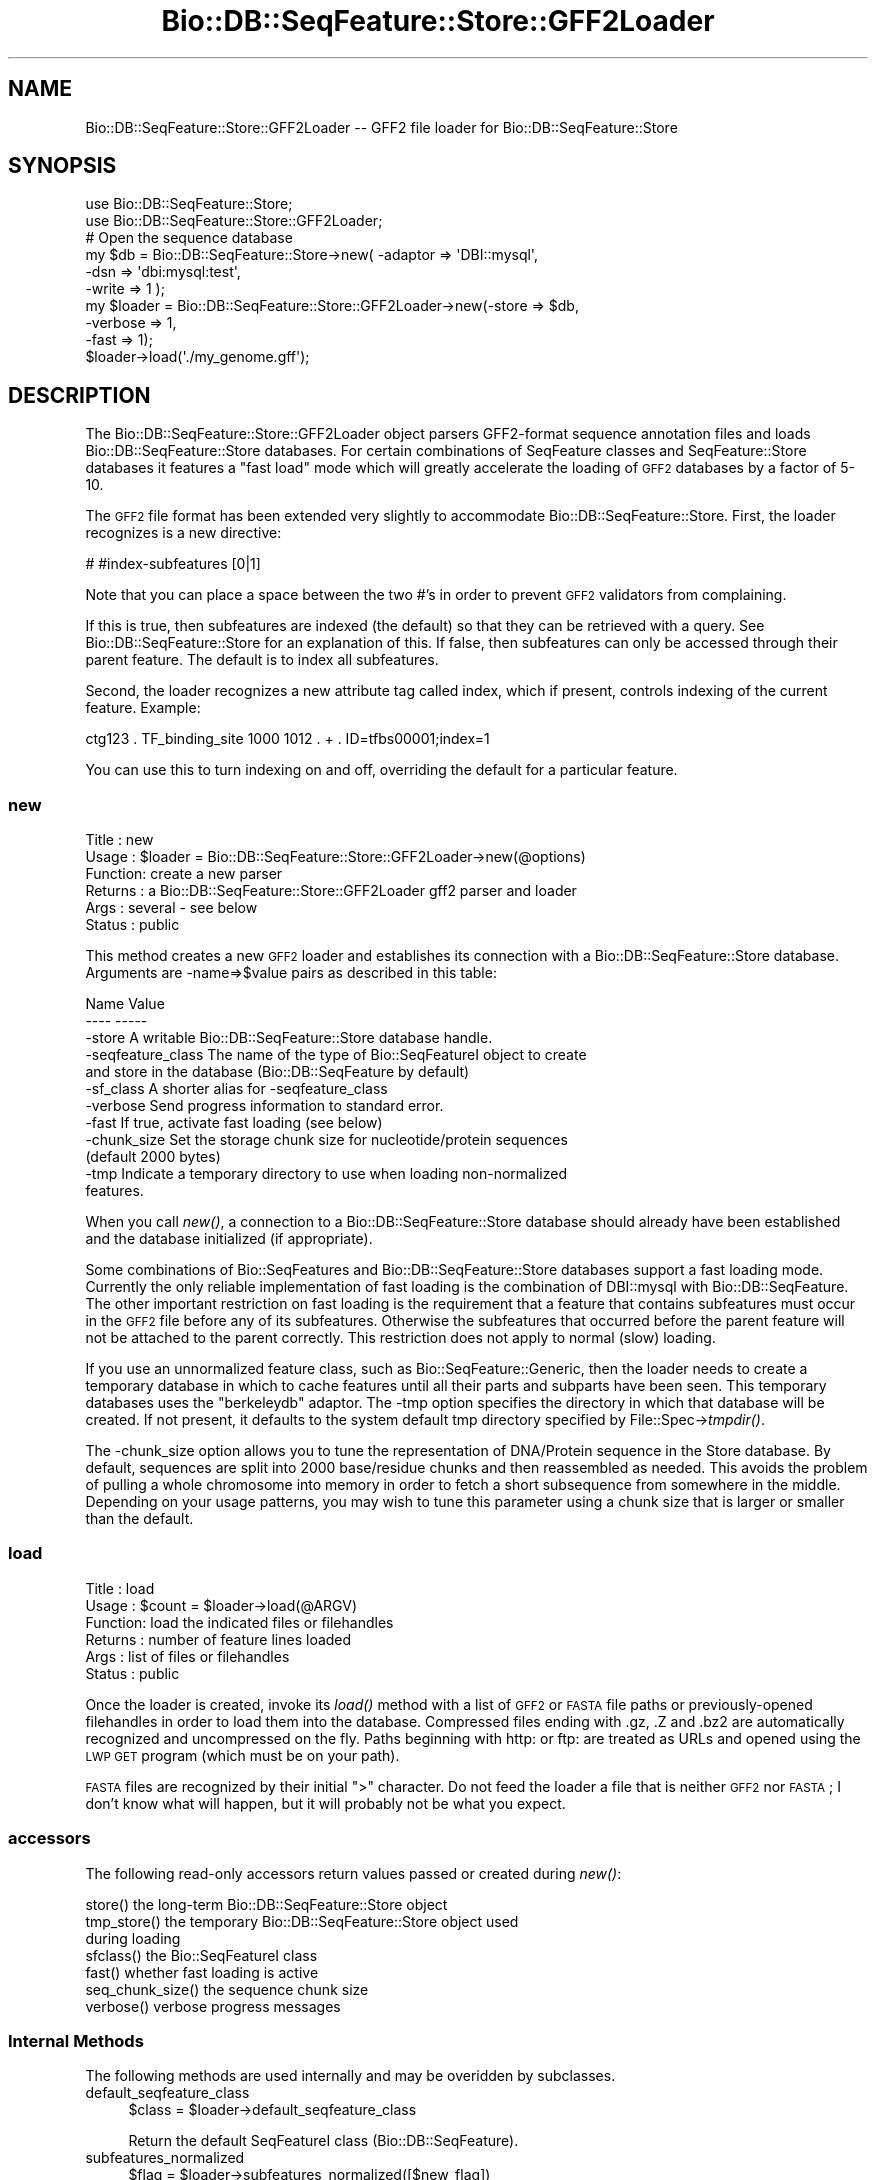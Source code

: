 .\" Automatically generated by Pod::Man 2.25 (Pod::Simple 3.16)
.\"
.\" Standard preamble:
.\" ========================================================================
.de Sp \" Vertical space (when we can't use .PP)
.if t .sp .5v
.if n .sp
..
.de Vb \" Begin verbatim text
.ft CW
.nf
.ne \\$1
..
.de Ve \" End verbatim text
.ft R
.fi
..
.\" Set up some character translations and predefined strings.  \*(-- will
.\" give an unbreakable dash, \*(PI will give pi, \*(L" will give a left
.\" double quote, and \*(R" will give a right double quote.  \*(C+ will
.\" give a nicer C++.  Capital omega is used to do unbreakable dashes and
.\" therefore won't be available.  \*(C` and \*(C' expand to `' in nroff,
.\" nothing in troff, for use with C<>.
.tr \(*W-
.ds C+ C\v'-.1v'\h'-1p'\s-2+\h'-1p'+\s0\v'.1v'\h'-1p'
.ie n \{\
.    ds -- \(*W-
.    ds PI pi
.    if (\n(.H=4u)&(1m=24u) .ds -- \(*W\h'-12u'\(*W\h'-12u'-\" diablo 10 pitch
.    if (\n(.H=4u)&(1m=20u) .ds -- \(*W\h'-12u'\(*W\h'-8u'-\"  diablo 12 pitch
.    ds L" ""
.    ds R" ""
.    ds C` ""
.    ds C' ""
'br\}
.el\{\
.    ds -- \|\(em\|
.    ds PI \(*p
.    ds L" ``
.    ds R" ''
'br\}
.\"
.\" Escape single quotes in literal strings from groff's Unicode transform.
.ie \n(.g .ds Aq \(aq
.el       .ds Aq '
.\"
.\" If the F register is turned on, we'll generate index entries on stderr for
.\" titles (.TH), headers (.SH), subsections (.SS), items (.Ip), and index
.\" entries marked with X<> in POD.  Of course, you'll have to process the
.\" output yourself in some meaningful fashion.
.ie \nF \{\
.    de IX
.    tm Index:\\$1\t\\n%\t"\\$2"
..
.    nr % 0
.    rr F
.\}
.el \{\
.    de IX
..
.\}
.\"
.\" Accent mark definitions (@(#)ms.acc 1.5 88/02/08 SMI; from UCB 4.2).
.\" Fear.  Run.  Save yourself.  No user-serviceable parts.
.    \" fudge factors for nroff and troff
.if n \{\
.    ds #H 0
.    ds #V .8m
.    ds #F .3m
.    ds #[ \f1
.    ds #] \fP
.\}
.if t \{\
.    ds #H ((1u-(\\\\n(.fu%2u))*.13m)
.    ds #V .6m
.    ds #F 0
.    ds #[ \&
.    ds #] \&
.\}
.    \" simple accents for nroff and troff
.if n \{\
.    ds ' \&
.    ds ` \&
.    ds ^ \&
.    ds , \&
.    ds ~ ~
.    ds /
.\}
.if t \{\
.    ds ' \\k:\h'-(\\n(.wu*8/10-\*(#H)'\'\h"|\\n:u"
.    ds ` \\k:\h'-(\\n(.wu*8/10-\*(#H)'\`\h'|\\n:u'
.    ds ^ \\k:\h'-(\\n(.wu*10/11-\*(#H)'^\h'|\\n:u'
.    ds , \\k:\h'-(\\n(.wu*8/10)',\h'|\\n:u'
.    ds ~ \\k:\h'-(\\n(.wu-\*(#H-.1m)'~\h'|\\n:u'
.    ds / \\k:\h'-(\\n(.wu*8/10-\*(#H)'\z\(sl\h'|\\n:u'
.\}
.    \" troff and (daisy-wheel) nroff accents
.ds : \\k:\h'-(\\n(.wu*8/10-\*(#H+.1m+\*(#F)'\v'-\*(#V'\z.\h'.2m+\*(#F'.\h'|\\n:u'\v'\*(#V'
.ds 8 \h'\*(#H'\(*b\h'-\*(#H'
.ds o \\k:\h'-(\\n(.wu+\w'\(de'u-\*(#H)/2u'\v'-.3n'\*(#[\z\(de\v'.3n'\h'|\\n:u'\*(#]
.ds d- \h'\*(#H'\(pd\h'-\w'~'u'\v'-.25m'\f2\(hy\fP\v'.25m'\h'-\*(#H'
.ds D- D\\k:\h'-\w'D'u'\v'-.11m'\z\(hy\v'.11m'\h'|\\n:u'
.ds th \*(#[\v'.3m'\s+1I\s-1\v'-.3m'\h'-(\w'I'u*2/3)'\s-1o\s+1\*(#]
.ds Th \*(#[\s+2I\s-2\h'-\w'I'u*3/5'\v'-.3m'o\v'.3m'\*(#]
.ds ae a\h'-(\w'a'u*4/10)'e
.ds Ae A\h'-(\w'A'u*4/10)'E
.    \" corrections for vroff
.if v .ds ~ \\k:\h'-(\\n(.wu*9/10-\*(#H)'\s-2\u~\d\s+2\h'|\\n:u'
.if v .ds ^ \\k:\h'-(\\n(.wu*10/11-\*(#H)'\v'-.4m'^\v'.4m'\h'|\\n:u'
.    \" for low resolution devices (crt and lpr)
.if \n(.H>23 .if \n(.V>19 \
\{\
.    ds : e
.    ds 8 ss
.    ds o a
.    ds d- d\h'-1'\(ga
.    ds D- D\h'-1'\(hy
.    ds th \o'bp'
.    ds Th \o'LP'
.    ds ae ae
.    ds Ae AE
.\}
.rm #[ #] #H #V #F C
.\" ========================================================================
.\"
.IX Title "Bio::DB::SeqFeature::Store::GFF2Loader 3"
.TH Bio::DB::SeqFeature::Store::GFF2Loader 3 "2013-07-16" "perl v5.14.2" "User Contributed Perl Documentation"
.\" For nroff, turn off justification.  Always turn off hyphenation; it makes
.\" way too many mistakes in technical documents.
.if n .ad l
.nh
.SH "NAME"
Bio::DB::SeqFeature::Store::GFF2Loader \-\- GFF2 file loader for Bio::DB::SeqFeature::Store
.SH "SYNOPSIS"
.IX Header "SYNOPSIS"
.Vb 2
\&  use Bio::DB::SeqFeature::Store;
\&  use Bio::DB::SeqFeature::Store::GFF2Loader;
\&
\&  # Open the sequence database
\&  my $db      = Bio::DB::SeqFeature::Store\->new( \-adaptor => \*(AqDBI::mysql\*(Aq,
\&                                                 \-dsn     => \*(Aqdbi:mysql:test\*(Aq,
\&                                                 \-write   => 1 );
\&
\&  my $loader = Bio::DB::SeqFeature::Store::GFF2Loader\->new(\-store    => $db,
\&                                                           \-verbose  => 1,
\&                                                           \-fast     => 1);
\&
\&  $loader\->load(\*(Aq./my_genome.gff\*(Aq);
.Ve
.SH "DESCRIPTION"
.IX Header "DESCRIPTION"
The Bio::DB::SeqFeature::Store::GFF2Loader object parsers GFF2\-format
sequence annotation files and loads Bio::DB::SeqFeature::Store
databases. For certain combinations of SeqFeature classes and
SeqFeature::Store databases it features a \*(L"fast load\*(R" mode which will
greatly accelerate the loading of \s-1GFF2\s0 databases by a factor of 5\-10.
.PP
The \s-1GFF2\s0 file format has been extended very slightly to accommodate
Bio::DB::SeqFeature::Store. First, the loader recognizes is a new
directive:
.PP
.Vb 1
\&  # #index\-subfeatures [0|1]
.Ve
.PP
Note that you can place a space between the two #'s in order to
prevent \s-1GFF2\s0 validators from complaining.
.PP
If this is true, then subfeatures are indexed (the default) so that
they can be retrieved with a query. See Bio::DB::SeqFeature::Store
for an explanation of this. If false, then subfeatures can only be
accessed through their parent feature. The default is to index all
subfeatures.
.PP
Second, the loader recognizes a new attribute tag called index, which
if present, controls indexing of the current feature. Example:
.PP
.Vb 1
\& ctg123 . TF_binding_site 1000 1012 . + . ID=tfbs00001;index=1
.Ve
.PP
You can use this to turn indexing on and off, overriding the default
for a particular feature.
.SS "new"
.IX Subsection "new"
.Vb 6
\& Title   : new
\& Usage   : $loader = Bio::DB::SeqFeature::Store::GFF2Loader\->new(@options)
\& Function: create a new parser
\& Returns : a Bio::DB::SeqFeature::Store::GFF2Loader gff2 parser and loader
\& Args    : several \- see below
\& Status  : public
.Ve
.PP
This method creates a new \s-1GFF2\s0 loader and establishes its connection
with a Bio::DB::SeqFeature::Store database. Arguments are \-name=>$value
pairs as described in this table:
.PP
.Vb 2
\& Name               Value
\& \-\-\-\-               \-\-\-\-\-
\&
\& \-store             A writable Bio::DB::SeqFeature::Store database handle.
\&
\& \-seqfeature_class  The name of the type of Bio::SeqFeatureI object to create
\&                      and store in the database (Bio::DB::SeqFeature by default)
\&
\& \-sf_class          A shorter alias for \-seqfeature_class
\&
\& \-verbose           Send progress information to standard error.
\&
\& \-fast              If true, activate fast loading (see below)
\&
\& \-chunk_size        Set the storage chunk size for nucleotide/protein sequences
\&                       (default 2000 bytes)
\&
\& \-tmp               Indicate a temporary directory to use when loading non\-normalized
\&                       features.
.Ve
.PP
When you call \fInew()\fR, a connection to a Bio::DB::SeqFeature::Store
database should already have been established and the database
initialized (if appropriate).
.PP
Some combinations of Bio::SeqFeatures and Bio::DB::SeqFeature::Store
databases support a fast loading mode. Currently the only reliable
implementation of fast loading is the combination of DBI::mysql with
Bio::DB::SeqFeature. The other important restriction on fast loading
is the requirement that a feature that contains subfeatures must occur
in the \s-1GFF2\s0 file before any of its subfeatures. Otherwise the
subfeatures that occurred before the parent feature will not be
attached to the parent correctly. This restriction does not apply to
normal (slow) loading.
.PP
If you use an unnormalized feature class, such as
Bio::SeqFeature::Generic, then the loader needs to create a temporary
database in which to cache features until all their parts and subparts
have been seen. This temporary databases uses the \*(L"berkeleydb\*(R" adaptor. The
\&\-tmp option specifies the directory in which that database will be
created. If not present, it defaults to the system default tmp
directory specified by File::Spec\->\fItmpdir()\fR.
.PP
The \-chunk_size option allows you to tune the representation of
DNA/Protein sequence in the Store database. By default, sequences are
split into 2000 base/residue chunks and then reassembled as
needed. This avoids the problem of pulling a whole chromosome into
memory in order to fetch a short subsequence from somewhere in the
middle. Depending on your usage patterns, you may wish to tune this
parameter using a chunk size that is larger or smaller than the
default.
.SS "load"
.IX Subsection "load"
.Vb 6
\& Title   : load
\& Usage   : $count = $loader\->load(@ARGV)
\& Function: load the indicated files or filehandles
\& Returns : number of feature lines loaded
\& Args    : list of files or filehandles
\& Status  : public
.Ve
.PP
Once the loader is created, invoke its \fIload()\fR method with a list of
\&\s-1GFF2\s0 or \s-1FASTA\s0 file paths or previously-opened filehandles in order to
load them into the database. Compressed files ending with .gz, .Z and
\&.bz2 are automatically recognized and uncompressed on the fly. Paths
beginning with http: or ftp: are treated as URLs and opened using the
\&\s-1LWP\s0 \s-1GET\s0 program (which must be on your path).
.PP
\&\s-1FASTA\s0 files are recognized by their initial \*(L">\*(R" character. Do not feed
the loader a file that is neither \s-1GFF2\s0 nor \s-1FASTA\s0; I don't know what
will happen, but it will probably not be what you expect.
.SS "accessors"
.IX Subsection "accessors"
The following read-only accessors return values passed or created during \fInew()\fR:
.PP
.Vb 1
\& store()          the long\-term Bio::DB::SeqFeature::Store object
\&
\& tmp_store()      the temporary Bio::DB::SeqFeature::Store object used
\&                    during loading
\&
\& sfclass()        the Bio::SeqFeatureI class
\&
\& fast()           whether fast loading is active
\&
\& seq_chunk_size() the sequence chunk size
\&
\& verbose()        verbose progress messages
.Ve
.SS "Internal Methods"
.IX Subsection "Internal Methods"
The following methods are used internally and may be overidden by
subclasses.
.IP "default_seqfeature_class" 4
.IX Item "default_seqfeature_class"
.Vb 1
\&  $class = $loader\->default_seqfeature_class
.Ve
.Sp
Return the default SeqFeatureI class (Bio::DB::SeqFeature).
.IP "subfeatures_normalized" 4
.IX Item "subfeatures_normalized"
.Vb 1
\&  $flag = $loader\->subfeatures_normalized([$new_flag])
.Ve
.Sp
Get or set a flag that indicates that the subfeatures are
normalized. This is deduced from the SeqFeature class information.
.IP "subfeatures_in_table" 4
.IX Item "subfeatures_in_table"
.Vb 1
\&  $flag = $loader\->subfeatures_in_table([$new_flag])
.Ve
.Sp
Get or set a flag that indicates that feature/subfeature relationships
are stored in a table. This is deduced from the SeqFeature class and
Store information.
.IP "load_fh" 4
.IX Item "load_fh"
.Vb 1
\&  $count = $loader\->load_fh($filehandle)
.Ve
.Sp
Load the \s-1GFF2\s0 data at the other end of the filehandle and return true
if successful. Internally, \fIload_fh()\fR invokes:
.Sp
.Vb 3
\&  start_load();
\&  do_load($filehandle);
\&  finish_load();
.Ve
.IP "start_load, finish_load" 4
.IX Item "start_load, finish_load"
These methods are called at the start and end of a filehandle load.
.IP "do_load" 4
.IX Item "do_load"
.Vb 1
\&  $count = $loader\->do_load($fh)
.Ve
.Sp
This is called by \fIload_fh()\fR to load the \s-1GFF2\s0 file's filehandle and
return the number of lines loaded.
.IP "load_line" 4
.IX Item "load_line"
.Vb 1
\&    $loader\->load_line($data);
.Ve
.Sp
Load a line of a \s-1GFF2\s0 file. You must bracket this with calls to
\&\fIstart_load()\fR and \fIfinish_load()\fR!
.Sp
.Vb 3
\&    $loader\->start_load();
\&    $loader\->load_line($_) while <FH>;
\&    $loader\->finish_load();
.Ve
.IP "handle_meta" 4
.IX Item "handle_meta"
.Vb 1
\&  $loader\->handle_meta($meta_directive)
.Ve
.Sp
This method is called to handle meta-directives such as
##sequence\-region. The method will receive the directive with the
initial ## stripped off.
.IP "handle_feature" 4
.IX Item "handle_feature"
.Vb 1
\&  $loader\->handle_feature($gff2_line)
.Ve
.Sp
This method is called to process a single \s-1GFF2\s0 line. It manipulates
information stored a data structure called \f(CW$self\fR\->{load_data}.
.IP "store_current_feature" 4
.IX Item "store_current_feature"
.Vb 1
\&  $loader\->store_current_feature()
.Ve
.Sp
This method is called to store the currently active feature in the
database. It uses a data structure stored in \f(CW$self\fR\->{load_data}.
.IP "build_object_tree" 4
.IX Item "build_object_tree"
.Vb 1
\& $loader\->build_object_tree()
.Ve
.Sp
This method gathers together features and subfeatures and builds the graph that connects them.
.IP "build_object_tree_in_tables" 4
.IX Item "build_object_tree_in_tables"
.Vb 1
\& $loader\->build_object_tree_in_tables()
.Ve
.Sp
This method gathers together features and subfeatures and builds the
graph that connects them, assuming that parent/child relationships
will be stored in a database table.
.IP "build_object_tree_in_features" 4
.IX Item "build_object_tree_in_features"
.Vb 1
\& $loader\->build_object_tree_in_features()
.Ve
.Sp
This method gathers together features and subfeatures and builds the
graph that connects them, assuming that parent/child relationships are
stored in the seqfeature objects themselves.
.IP "attach_children" 4
.IX Item "attach_children"
.Vb 1
\& $loader\->attach_children($store,$load_data,$load_id,$feature)
.Ve
.Sp
This recursively adds children to features and their subfeatures. It
is called when subfeatures are directly contained within other
features, rather than stored in a relational table.
.IP "fetch" 4
.IX Item "fetch"
.Vb 1
\& my $feature = $loader\->fetch($load_id)
.Ve
.Sp
Given a load \s-1ID\s0 (from the ID= attribute) this method returns the
feature from the temporary database or the permanent one, depending on
where it is stored.
.IP "add_segment" 4
.IX Item "add_segment"
.Vb 1
\& $loader\->add_segment($parent,$child)
.Ve
.Sp
This method is used to add a split location to the parent.
.IP "parse_attributes" 4
.IX Item "parse_attributes"
.Vb 1
\& ($reserved,$unreserved) = $loader\->parse_attributes($attribute_line)
.Ve
.Sp
This method parses the information contained in the \f(CW$attribute_line\fR
into two hashrefs, one containing the values of reserved attribute
tags (e.g. \s-1ID\s0) and the other containing the values of unreserved ones.
.IP "start_or_finish_sequence" 4
.IX Item "start_or_finish_sequence"
.Vb 1
\&  $loader\->start_or_finish_sequence(\*(AqChr9\*(Aq)
.Ve
.Sp
This method is called at the beginning and end of a fasta section.
.IP "load_sequence" 4
.IX Item "load_sequence"
.Vb 1
\&  $loader\->load_sequence(\*(Aqgatttcccaaa\*(Aq)
.Ve
.Sp
This method is called to load some amount of sequence after
\&\fIstart_or_finish_sequence()\fR is first called.
.IP "open_fh" 4
.IX Item "open_fh"
.Vb 1
\& my $io_file = $loader\->open_fh($filehandle_or_path)
.Ve
.Sp
This method opens up the indicated file or pipe, using some
intelligence to recognized compressed files and URLs and doing the
right thing.
.IP "time" 4
.IX Item "time"
.Vb 1
\& my $time = $loader\->time
.Ve
.Sp
This method returns the current time in seconds, using Time::HiRes if available.
.IP "unescape" 4
.IX Item "unescape"
.Vb 1
\& my $unescaped = GFF2Loader::unescape($escaped)
.Ve
.Sp
This is an internal utility.  It is the same as CGI::Util::unescape,
but doesn't change pluses into spaces and ignores unicode escapes.
.SH "BUGS"
.IX Header "BUGS"
This is an early version, so there are certainly some bugs. Please
use the BioPerl bug tracking system to report bugs.
.SH "SEE ALSO"
.IX Header "SEE ALSO"
bioperl,
Bio::DB::SeqFeature::Store,
Bio::DB::SeqFeature::Segment,
Bio::DB::SeqFeature::NormalizedFeature,
Bio::DB::SeqFeature::GFF3Loader,
Bio::DB::SeqFeature::Store::DBI::mysql,
Bio::DB::SeqFeature::Store::berkeleydb
.SH "AUTHOR"
.IX Header "AUTHOR"
Lincoln Stein <lstein@cshl.org>.
.PP
Copyright (c) 2006 Cold Spring Harbor Laboratory.
.PP
This library is free software; you can redistribute it and/or modify
it under the same terms as Perl itself.
